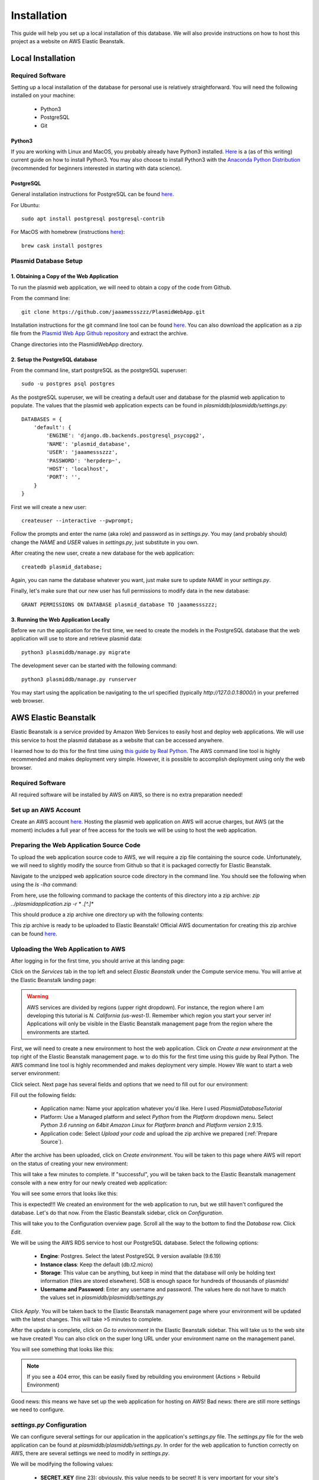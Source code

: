 ************
Installation
************

This guide will help you set up a local installation of this database. We will also provide instructions on how to host
this project as a website on AWS Elastic Beanstalk.

Local Installation
==================

Required Software
-----------------

Setting up a local installation of the database for personal use is relatively straightforward. You will need the
following installed on your machine:

    * Python3
    * PostgreSQL
    * Git

Python3
+++++++

If you are working with Linux and MacOS, you probably already have Python3 installed.
`Here <https://realpython.com/installing-python/>`_ is a (as of this writing) current guide on how to install Python3.
You may also choose to install Python3 with the `Anaconda Python Distribution
<https://www.anaconda.com/products/individual>`_ (recommended for beginners interested in starting with data science).

PostgreSQL
++++++++++

General installation instructions for PostgreSQL can be found `here
<https://www.postgresql.org/docs/current/installation.html>`_.

For Ubuntu::

    sudo apt install postgresql postgresql-contrib

For MacOS with homebrew (instructions `here <https://formulae.brew.sh/cask/postgres#default>`_)::

    brew cask install postgres

Plasmid Database Setup
----------------------

1. Obtaining a Copy of the Web Application
++++++++++++++++++++++++++++++++++++++++++

To run the plasmid web application, we will need to obtain a copy of the code from Github.

From the command line::

    git clone https://github.com/jaaamessszzz/PlasmidWebApp.git

Installation instructions for the git command line tool can be found `here <https://github.com/git-guides/install-git>`_.
You can also download the application as a zip file from the `Plasmid Web App Github repository
<https://github.com/jaaamessszzz/PlasmidWebApp>`_ and extract the archive.

Change directories into the PlasmidWebApp directory.

2. Setup the PostgreSQL database
++++++++++++++++++++++++++++++++

From the command line, start postgreSQL as the postgreSQL superuser::

    sudo -u postgres psql postgres

As the postgreSQL superuser, we will be creating a default user and database for the plasmid web application to populate.
The values that the plasmid web application expects can be found in `plasmiddb/plasmiddb/settings.py`::

    DATABASES = {
        'default': {
            'ENGINE': 'django.db.backends.postgresql_psycopg2',
            'NAME': 'plasmid_database',
            'USER': 'jaaamessszzz',
            'PASSWORD': 'herpderp~',
            'HOST': 'localhost',
            'PORT': '',
        }
    }

First we will create a new user::

    createuser --interactive --pwprompt;

Follow the prompts and enter the name (aka role) and password as in `settings.py`. You may (and probably should) change
the `NAME` and `USER` values in `settings.py`, just substitute in you own.

After creating the new user, create a new database for the web application::

    createdb plasmid_database;

Again, you can name the database whatever you want, just make sure to update `NAME` in your `settings.py`.

Finally, let's make sure that our new user has full permissions to modify data in the new database::

    GRANT PERMISSIONS ON DATABASE plasmid_database TO jaaamessszzz;


3. Running the Web Application Locally
++++++++++++++++++++++++++++++++++++++

Before we run the application for the first time, we need to create the models in the PostgreSQL database that the web
application will use to store and retrieve plasmid data::

    python3 plasmiddb/manage.py migrate

The development sever can be started with the following command::

    python3 plasmiddb/manage.py runserver

You may start using the application be navigating to the url specified (typically `http://127.0.0.1:8000/`) in your
preferred web browser.

AWS Elastic Beanstalk
=====================

Elastic Beanstalk is a service provided by Amazon Web Services to easily host and deploy web applications. We will use
this service to host the plasmid database as a website that can be accessed anywhere.

I learned how to do this for the first time using `this guide by Real Python
<https://realpython.com/deploying-a-django-app-and-postgresql-to-aws-elastic-beanstalk/>`_. The AWS command line tool is
highly recommended and makes deployment very simple. However, it is possible to accomplish deployment using only the
web browser.

Required Software
-----------------

All required software will be installed by AWS on AWS, so there is no extra preparation needed!

Set up an AWS Account
---------------------

Create an AWS account `here <https://portal.aws.amazon.com/billing/signup#/start>`_. Hosting the plasmid web application
on AWS will accrue charges, but AWS (at the moment) includes a full year of free access for the tools we will be using
to host the web application.

.. _Prepare Source:

Preparing the Web Application Source Code
-----------------------------------------

To upload the web application source code to AWS, we will require a zip file containing the source code. Unfortunately,
we will need to slightly modify the source from Github so that it is packaged correctly for Elastic Beanstalk.

Navigate to the unzipped web application source code directory in the command line. You should see the following when
using the `ls -lha` command:

.. image:: screenshots/00-ApplicaitonContents.png
  :width: 600
  :alt: Contents of the eb application zip archive

From here, use the following command to package the contents of this directory into a zip archive:
`zip ../plasmidapplication.zip -r * .[^.]*`

This should produce a zip archive one directory up with the following contents:

.. image:: screenshots/00-ApplicationArchive.png
  :width: 600
  :alt: Contents of the eb application zip archive

This zip archive is ready to be uploaded to Elastic Beanstalk! Official AWS documentation for creating this zip archive
can be found `here <https://docs.aws.amazon.com/elasticbeanstalk/latest/dg/applications-sourcebundle.html>`_.

Uploading the Web Application to AWS
------------------------------------

After logging in for the first time, you should arrive at this landing page:

.. image:: screenshots/01-AWSManagementConsole.png
  :width: 600
  :alt: Landing page after logging into AWS

Click on the `Services` tab in the top left and select `Elastic Beanstalk` under the Compute service menu. You will
arrive at the Elastic Beanstalk landing page:

.. image:: screenshots/02-ElasticBeanstalk-FirstTime.png
  :width: 600
  :alt: Landing page for Elastic Beanstalk

.. warning::
    AWS services are divided by regions (upper right dropdown). For instance, the region where I am developing this
    tutorial is `N. California (us-west-1)`. Remember which region you start your server in! Applications will only be
    visible in the Elastic Beanstalk management page from the region where the environments are started.

First, we will need to create a new environment to host the web application. Click on `Create a new environment` at the
top right of the Elastic Beanstalk management page.
w to do this for the first time using this guide by Real Python. The AWS command line tool is highly recommended and makes deployment very simple. Howev
We want to start a web server environment:

.. image:: screenshots/03-ElasticBeanstalk-EnvironmentTier.png
  :width: 600
  :alt: Start a web server environment

Click select. Next page has several fields and options that we need to fill out for our environment:

.. image:: screenshots/04-ElasticBeanstalk-EnvironmentSetup.png
  :width: 600
  :alt: Setup the new environment

Fill out the following fields:

    * Application name: Name your applcation whatever you'd like. Here I used `PlasmidDatabaseTutorial`
    * Platform: Use a Managed platform and select `Python` from the `Platform` dropdown menu. Select `Python 3.6 running
      on 64bit Amazon Linux` for `Platform branch` and `Platform version` 2.9.15.
    * Application code: Select `Upload your code` and upload the zip archive we prepared (:ref:`Prepare Source`).

After the archive has been uploaded, click on `Create environment`. You will be taken to this page where AWS will report
on the status of creating your new environment:

.. image:: screenshots/05-StartingEnvironment.png
  :width: 600
  :alt: AWS thinking out loud...

This will take a few minutes to complete. If "successful", you will be taken back to the Elastic Beanstalk management
console with a new entry for our newly created web application:

.. image:: screenshots/06-EBConsoleApplication.png
  :width: 600
  :alt: Environment created successfully (kind of)!

You will see some errors that looks like this:

.. image:: screenshots/07-EBEnvSuccessfulKinda.png
  :width: 600
  :alt: Environment created successfully (kind of)!

This is expected!!! We created an environment for the web application to run, but we still haven't configured the
database. Let's do that now. From the Elastic Beanstalk sidebar, click on `Configuration`.

This will take you to the Configuration overview page. Scroll all the way to the bottom to find the `Database` row.
Click `Edit`.

.. image:: screenshots/08-EBDatabaseConfig.png
  :width: 600
  :alt: The Elastic Beanstalk database configuration is allllllll the way at the bottom.

We will be using the AWS RDS service to host our PostgreSQL database. Select the following options:

    * **Engine**: Postgres. Select the latest PostgreSQL 9 version available (9.6.19)
    * **Instance class**: Keep the default (db.t2.micro)
    * **Storage**: This value can be anything, but keep in mind that the database will only be holding text information
      (files are stored elsewhere). 5GB is enough space for hundreds of thousands of plasmids!
    * **Username and Password**: Enter any username and password. The values here do not have to match the values set in
      `plasmiddb/plasmiddb/settings.py`

.. image:: screenshots/09-EBDatabaseValues.png
  :width: 600
  :alt: RDS values!

Click `Apply`. You will be taken back to the Elastic Beanstalk management page where your environment will be updated
with the latest changes. This will take >5 minutes to complete.

After the update is complete, click on `Go to environment` in the Elastic Beanstalk sidebar. This will take us to the
web site we have created! You can also click on the super long URL under your environment name on the management panel.

You will see something that looks like this:

.. image:: screenshots/10-EBUnconfiguredSettings.png
  :width: 600
  :alt: Looks like there are more settings we need to configure...

.. note::
    If you see a 404 error, this can be easily fixed by rebuilding you environment (Actions > Rebuild Environment)

Good news: this means we have set up the web application for hosting on AWS! Bad news: there are still more settings we
need to configure.

`settings.py` Configuration
---------------------------

We can configure several settings for our application in the application's `settings.py` file. The `settings.py` file
for the web application can be found at `plasmiddb/plasmiddb/settings.py`. In order for the web application to function
correctly on AWS, there are several settings we need to modify in `settings.py`.

We will be modifying the following values:

    * **SECRET_KEY** (line 23): obviously, this value needs to be secret! It is very important for your site's
      `security <https://docs.djangoproject.com/en/3.1/topics/signing/>`_. Change this to a unique value (>50 random
      characters).
    * **DEBUG** (line 26): Set this to `False`. Leaving debug on will will generate the long error messages like the one
      when first visiting the unconfigured website and provide a lot of revealing information about how your application
      is configured.
    * **ALLOWED_HOSTS** (line 28): This is the value the web application was complaining about when first visiting the
      web application. This variable needs to be populated with the hosts/domains that the web application will be
      served on. Update `ALLOWED_HOSTS` so that the list includes the host header or URL the debug page was complaining
      about. For example, your ALLOWED_HOSTS should look like::

        ALLOWED_HOSTS = ['plasmiddatabasetutorial-env.eba-zuwwmvpk.us-west-1.elasticbeanstalk.com']

      If you are new to Python, remember strings need to be encapsulated in quotes. You will add any new URLs to this
      list (e.g. if you register a custom domain name).

That's it! Upload this new version to Elastic Beanstalk and you should see this:

.. image:: screenshots/11-FinalConfiguration.png
  :width: 600
  :alt: Yay!

Awesome! You're all set. Continue to the Tutorial to learn how to start using this application!
